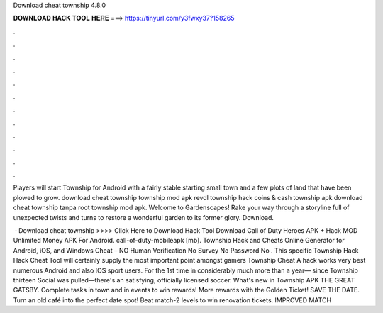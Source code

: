 Download cheat township 4.8.0



𝐃𝐎𝐖𝐍𝐋𝐎𝐀𝐃 𝐇𝐀𝐂𝐊 𝐓𝐎𝐎𝐋 𝐇𝐄𝐑𝐄 ===> https://tinyurl.com/y3fwxy37?158265



.



.



.



.



.



.



.



.



.



.



.



.

Players will start Township for Android with a fairly stable starting small town and a few plots of land that have been plowed to grow. download cheat township township mod apk revdl township hack coins & cash township apk download cheat township tanpa root township mod apk. Welcome to Gardenscapes! Rake your way through a storyline full of unexpected twists and turns to restore a wonderful garden to its former glory. Download.

 · Download cheat township >>>> Click Here to Download Hack Tool Download Call of Duty Heroes APK + Hack MOD Unlimited Money APK For Android. call-of-duty-mobileapk [mb]. Township Hack and Cheats Online Generator for Android, iOS, and Windows Cheat – NO Human Verification No Survey No Password No . This specific Township Hack Hack Cheat Tool will certainly supply the most important point amongst gamers Township Cheat A hack works very best numerous Android and also IOS sport users. For the 1st time in considerably much more than a year— since Township thirteen Social was pulled—there's an satisfying, officially licensed soccer. What's new in Township APK THE GREAT GATSBY. Complete tasks in town and in events to win rewards! More rewards with the Golden Ticket! SAVE THE DATE. Turn an old café into the perfect date spot! Beat match-2 levels to win renovation tickets. IMPROVED MATCH

